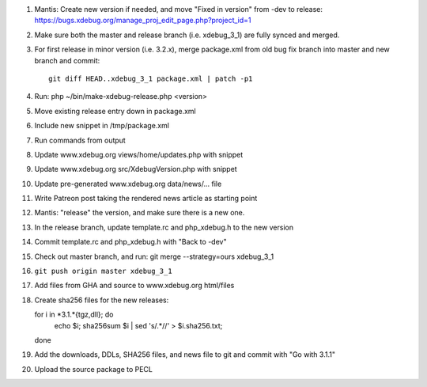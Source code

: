 
#. Mantis: Create new version if needed, and move "Fixed in version" from -dev
   to release: https://bugs.xdebug.org/manage_proj_edit_page.php?project_id=1
#. Make sure both the master and release branch (i.e. xdebug_3_1) are fully
   synced and merged.
#. For first release in minor version (i.e. 3.2.x), merge package.xml from old
   bug fix branch into master and new branch and commit::

       git diff HEAD..xdebug_3_1 package.xml | patch -p1

#. Run: php ~/bin/make-xdebug-release.php <version>
#. Move existing release entry down in package.xml
#. Include new snippet in /tmp/package.xml
#. Run commands from output
#. Update www.xdebug.org views/home/updates.php with snippet
#. Update www.xdebug.org src/XdebugVersion.php with snippet
#. Update pre-generated www.xdebug.org data/news/... file
#. Write Patreon post taking the rendered news article as starting point

#. Mantis: "release" the version, and make sure there is a new one.

#. In the release branch, update template.rc and php_xdebug.h to the new
   version
#. Commit template.rc and php_xdebug.h with "Back to -dev"
#. Check out master branch, and run: git merge --strategy=ours xdebug_3_1
#. ``git push origin master xdebug_3_1``
#. Add files from GHA and source to www.xdebug.org html/files
#. Create sha256 files for the new releases::

   for i in *3.1.*{tgz,dll}; do \
     echo $i; sha256sum $i | sed 's/\ .*//' > $i.sha256.txt; \
   done

#. Add the downloads, DDLs, SHA256 files, and news file to git and commit with
   "Go with 3.1.1"
#. Upload the source package to PECL

